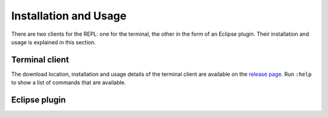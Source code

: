 ======================
Installation and Usage
======================

There are two clients for the REPL: one for the terminal, the other
in the form of an Eclipse plugin. Their installation and usage is
explained in this section.

Terminal client
---------------

The download location, installation and usage details of the terminal
client are available on the `release page`_. Run ``:help`` to show a
list of commands that are available.

.. _release page: https://github.com/spoofax-shell/spoofax-shell/releases/tag/v0.0.3-SNAPSHOT

Eclipse plugin
--------------

.. todo:: This has not been written yet.
